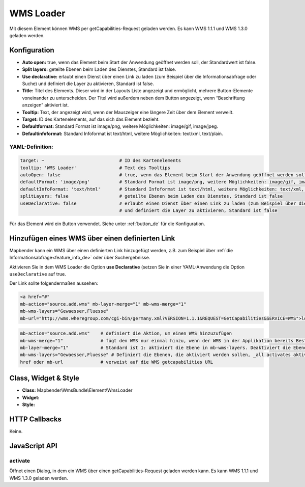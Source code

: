 .. _wms_loader_de:

WMS Loader
**********

Mit diesem Element können WMS per getCapabilities-Request geladen werden.
Es kann WMS 1.1.1 und  WMS 1.3.0 geladen werden.


.. image:: ../../../figures/wms_loader.png
     :scale: 80


Konfiguration
=============

.. image:: ../../../figures/wms_loader_configuration.png
     :scale: 80

* **Auto open:** true, wenn das Element beim Start der Anwendung geöffnet werden soll, der Standardwert ist false.
* **Split layers:** geteilte Ebenen beim Laden des Dienstes, Standard ist false.
* **Use declarative:** erlaubt einen Dienst über einen Link zu laden (zum Beispiel über die Informationsabfrage oder Suche) und definiert die Layer zu aktivieren, Standard ist false.
* **Title:** Titel des Elements. Dieser wird in der Layouts Liste angezeigt und ermöglicht, mehrere Button-Elemente voneinander zu unterscheiden. Der Titel wird außerdem neben dem Button angezeigt, wenn “Beschriftung anzeigen” aktiviert ist.
* **Tooltip:** Text, der angezeigt wird, wenn der Mauszeiger eine längere Zeit über dem Element verweilt.
* **Target:** ID des Kartenelements, auf das sich das Element bezieht.
* **Defaultformat:** Standard Format ist image/png, weitere Möglichkeiten: image/gif, image/jpeg.
* **Defaultinfoformat:** Standard Infoformat ist text/html, weitere Möglichkeiten: text/xml, text/plain.

YAML-Definition:
----------------

.. code-block:: yaml

   target: ~                            # ID des Kartenelements
   tooltip: 'WMS Loader'                # Text des Tooltips
   autoOpen: false                      # true, wenn das Element beim Start der Anwendung geöffnet werden soll, der Standardwert ist false.
   defaultFormat: 'image/png'           # Standard Format ist image/png, weitere Möglichkeiten: image/gif, image/jpeg
   defaultInfoFormat: 'text/html'       # Standard Infoformat ist text/html, weitere Möglichkeiten: text/xml, text/plain
   splitLayers: false                   # geteilte Ebenen beim Laden des Dienstes, Standard ist false
   useDeclarative: false                # erlaubt einen Dienst über einen Link zu laden (zum Beispiel über die Informationsabfrage oder Suche) 
                                        # und definiert die Layer zu aktivieren, Standard ist false

Für das Element wird ein Button verwendet. Siehe unter :ref:`button_de` für die Konfiguration.

Hinzufügen eines WMS über einen definierten Link
================================================

Mapbender kann ein WMS über einen definierten Link hinzugefügt werden, z.B. zum Beispiel über :ref:`die Informationsabfrage<feature_info_de>` oder über Suchergebnisse.

Aktivieren Sie in dem WMS Loader die Option **use Declarative** (setzen Sie in einer YAML-Anwendung die Option ``useDeclarative`` auf true.


Der Link sollte folgendermaßen aussehen:

.. code-block:: html

  <a href="#"
  mb-action="source.add.wms" mb-layer-merge="1" mb-wms-merge="1"
  mb-wms-layers="Gewaesser,Fluesse" 
  mb-url="http://wms.wheregroup.com/cgi-bin/germany.xml?VERSION=1.1.1&REQUEST=GetCapabilities&SERVICE=WMS">load service</a>


.. code-block:: yaml

    mb-action="source.add.wms"    # definiert die Aktion, um einen WMS hinzuzufügen
    mb-wms-merge="1"              # fügt den WMS nur einmal hinzu, wenn der WMS in der Applikation bereits Bestandteil ist, wird dieser verwendet (Standard ist 1)
    mb-layer-merge="1"            # Standard ist 1: aktiviert die Ebene in mb-wms-layers. Deaktiviert die Ebenen nicht, die schon aktiviert sind.
    mb-wms-layers="Gewaesser,Fluesse" # Definiert die Ebenen, die aktiviert werden sollen, _all activates aktiviert alle Ebenen. Standard ist alle Ebenen sind deaktiviert.
    href oder mb-url              # verweist auf die WMS getcapabilities URL

   

Class, Widget & Style
=====================

* **Class:** Mapbender\\WmsBundle\\Element\\WmsLoader
* **Widget:** 
* **Style:** 

HTTP Callbacks
==============

Keine.


JavaScript API
==============

activate
----------

Öffnet einen Dialog, in dem ein WMS über einen getCapabilities-Request geladen werden kann.
Es kann WMS 1.1.1 und  WMS 1.3.0 geladen werden.
